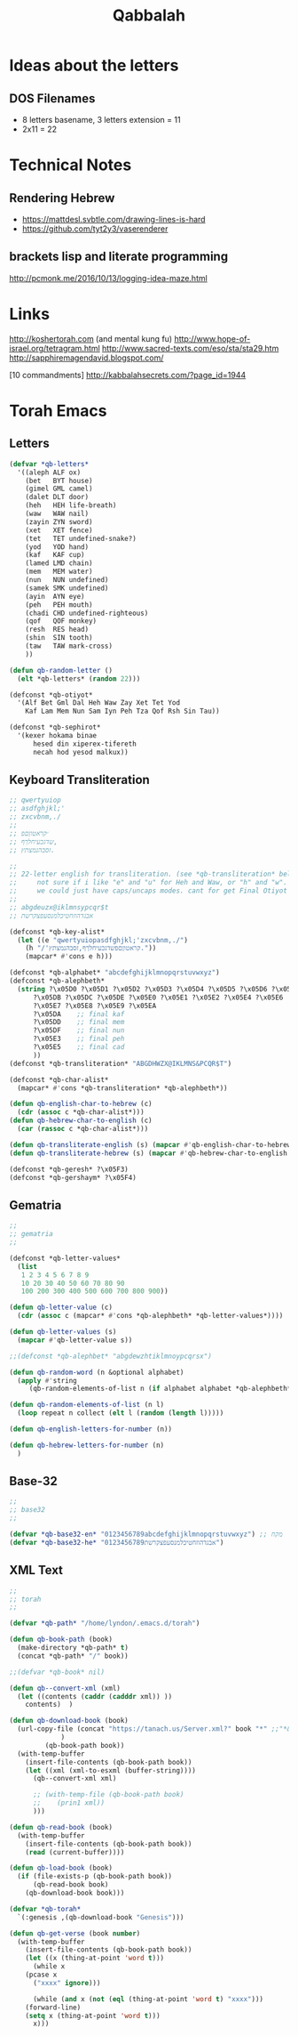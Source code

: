 #+TITLE: Qabbalah

* Ideas about the letters
** DOS Filenames
 - 8 letters basename, 3 letters extension = 11
 - 2x11 = 22

* Technical Notes
** Rendering Hebrew
- https://mattdesl.svbtle.com/drawing-lines-is-hard
- https://github.com/tyt2y3/vaserenderer
** brackets lisp and literate programming
http://pcmonk.me/2016/10/13/logging-idea-maze.html

* Links
http://koshertorah.com  (and mental kung fu)
http://www.hope-of-israel.org/tetragram.html
http://www.sacred-texts.com/eso/sta/sta29.htm
http://sapphiremagendavid.blogspot.com/

[10 commandments]
http://kabbalahsecrets.com/?page_id=1944


* Torah Emacs
** Letters
#+BEGIN_SRC emacs-lisp :lexical t
(defvar *qb-letters*
  '((aleph ALF ox)
    (bet   BYT house)
    (gimel GML camel)
    (dalet DLT door)
    (heh   HEH life-breath)
    (waw   WAW nail)
    (zayin ZYN sword)
    (xet   XET fence)
    (tet   TET undefined-snake?)
    (yod   YOD hand)
    (kaf   KAF cup)
    (lamed LMD chain)
    (mem   MEM water)
    (nun   NUN undefined)
    (samek SMK undefined)
    (ayin  AYN eye)
    (peh   PEH mouth)
    (chadi CHD undefined-righteous)
    (qof   QOF monkey)
    (resh  RES head)
    (shin  SIN tooth)
    (taw   TAW mark-cross)
	))

(defun qb-random-letter ()
  (elt *qb-letters* (random 22)))

(defconst *qb-otiyot*
  '(Alf Bet Gml Dal Heh Waw Zay Xet Tet Yod
    Kaf Lam Mem Nun Sam Iyn Peh Tza Qof Rsh Sin Tau))

(defconst *qb-sephirot*
  '(kexer hokama binae
	  hesed din xiperex-tifereth
	  necah hod yesod malkux))
#+END_SRC

** Keyboard Transliteration
#+BEGIN_SRC emacs-lisp
;; qwertyuiop
;; asdfghjkl;'
;; zxcvbnm,./
;;
;; ׳קראטוןםפ
;; שדגכעיחלךף,
;; זסבהנמצתץ.

;;
;; 22-letter english for transliteration. (see *qb-transliteration* below)
;;     not sure if i like "e" and "u" for Heh and Waw, or "h" and "w".
;;     we could just have caps/uncaps modes. cant for get Final Otiyot anyhow.
;;
;; abgdeuzx@iklmnsypcqr$t
;; אבגדהוזחטיכלמנסעפצקרשת

(defconst *qb-key-alist*
  (let ((e "qwertyuiopasdfghjkl;'zxcvbnm,./")
	(h "/'קראטוןםפשדגכעיחלךף,זסבהנמצתץ."))
    (mapcar* #'cons e h)))

(defconst *qb-alphabet* "abcdefghijklmnopqrstuvwxyz")
(defconst *qb-alephbeth*
  (string ?\x05D0 ?\x05D1 ?\x05D2 ?\x05D3 ?\x05D4 ?\x05D5 ?\x05D6 ?\x05D7 ?\x05D8 ?\x05D9
	  ?\x05DB ?\x05DC ?\x05DE ?\x05E0 ?\x05E1 ?\x05E2 ?\x05E4 ?\x05E6
	  ?\x05E7 ?\x05E8 ?\x05E9 ?\x05EA
	  ?\x05DA    ;; final kaf
	  ?\x05DD    ;; final mem
	  ?\x05DF    ;; final nun
	  ?\x05E3    ;; final peh
	  ?\x05E5    ;; final cad
	  ))
(defconst *qb-transliteration* "ABGDHWZX@IKLMNS&PCQR$T")

(defconst *qb-char-alist*
  (mapcar* #'cons *qb-transliteration* *qb-alephbeth*))

(defun qb-english-char-to-hebrew (c)
  (cdr (assoc c *qb-char-alist*)))
(defun qb-hebrew-char-to-english (c)
  (car (rassoc c *qb-char-alist*)))

(defun qb-transliterate-english (s) (mapcar #'qb-english-char-to-hebrew s))
(defun qb-transliterate-hebrew (s) (mapcar #'qb-hebrew-char-to-english s))

(defconst *qb-geresh* ?\x05F3)
(defconst *qb-gershaym* ?\x05F4)

#+END_SRC
** Gematria
#+BEGIN_SRC emacs-lisp
;;
;; gematria
;;

(defconst *qb-letter-values*
  (list
   1 2 3 4 5 6 7 8 9
   10 20 30 40 50 60 70 80 90
   100 200 300 400 500 600 700 800 900))

(defun qb-letter-value (c)
  (cdr (assoc c (mapcar* #'cons *qb-alephbeth* *qb-letter-values*))))

(defun qb-letter-values (s)
  (mapcar #'qb-letter-value s))

;;(defconst *qb-alephbet* "abgdewzhtiklmnoypcqrsx")

(defun qb-random-word (n &optional alphabet)
  (apply #'string
	 (qb-random-elements-of-list n (if alphabet alphabet *qb-alephbeth*))))

(defun qb-random-elements-of-list (n l)
  (loop repeat n collect (elt l (random (length l)))))

(defun qb-english-letters-for-number (n))

(defun qb-hebrew-letters-for-number (n)
  )

#+END_SRC
** Base-32
#+BEGIN_SRC emacs-lisp
;;
;; base32
;;

(defvar *qb-base32-en* "0123456789abcdefghijklmnopqrstuvwxyz") ;; מקח
(defvar *qb-base32-he* "0123456789אבגדהוזחטיכלמנסעפצקרשת")
#+END_SRC

** XML Text
#+BEGIN_SRC emacs-lisp
;;
;; torah
;;

(defvar *qb-path* "/home/lyndon/.emacs.d/torah")

(defun qb-book-path (book)
  (make-directory *qb-path* t)
  (concat *qb-path* "/" book))

;;(defvar *qb-book* nil)

(defun qb--convert-xml (xml)
  (let ((contents (caddr (cadddr xml)) ))
    contents)  )

(defun qb-download-book (book)
  (url-copy-file (concat "https://tanach.us/Server.xml?" book "*" ;;"*&content=Consonants"
			 )
		 (qb-book-path book))
  (with-temp-buffer
    (insert-file-contents (qb-book-path book))
    (let ((xml (xml-to-esxml (buffer-string))))
      (qb--convert-xml xml)

      ;; (with-temp-file (qb-book-path book)
      ;; 	(prin1 xml))
      )))

(defun qb-read-book (book)
  (with-temp-buffer
    (insert-file-contents (qb-book-path book))
    (read (current-buffer))))

(defun qb-load-book (book)
  (if (file-exists-p (qb-book-path book))
      (qb-read-book book)
    (qb-download-book book)))

(defvar *qb-torah*
  `(:genesis ,(qb-download-book "Genesis")))

(defun qb-get-verse (book number)
  (with-temp-buffer
    (insert-file-contents (qb-book-path book))
    (let ((x (thing-at-point 'word t)))
      (while x
	(pcase x
	  ("xxxx" ignore)))

      (while (and x (not (eql (thing-at-point 'word t) "xxxx")))
	(forward-line)
	(setq x (thing-at-point 'word t)))
      x)))
#+END_SRC
